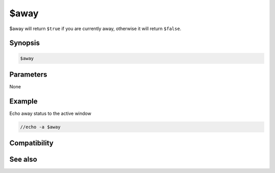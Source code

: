 $away
=====

$away will return ``$true`` if you are currently away, otherwise it will return ``$false``.

Synopsis
--------

.. code:: text

    $away

Parameters
----------

None

Example
-------

Echo away status to the active window

.. code:: text

    //echo -a $away

Compatibility
-------------

.. compatibility:: 6.0

See also
--------

.. hlist::
    :columns: 4

    * :doc:`/away </commands/away>`
    * :doc:`$awaymsg </identifiers/awaymsg>`
    * :doc:`$awaytime </identifiers/awaytime>`

